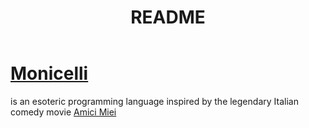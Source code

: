 #+TITLE: README
* [[https://github.com/esseks/monicelli][Monicelli]]
is an esoteric programming language inspired by the legendary Italian comedy movie [[https://www.youtube.com/watch?v=IoEK2Z3-JH8][Amici Miei]]

